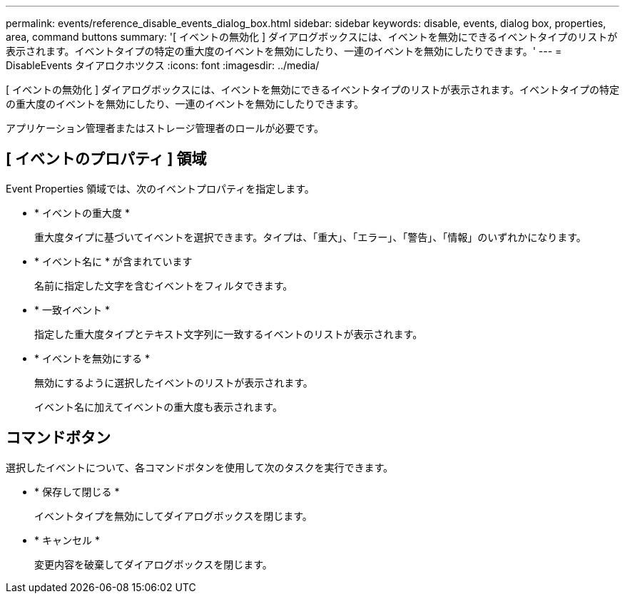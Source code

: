 ---
permalink: events/reference_disable_events_dialog_box.html 
sidebar: sidebar 
keywords: disable, events, dialog box, properties, area, command buttons 
summary: '[ イベントの無効化 ] ダイアログボックスには、イベントを無効にできるイベントタイプのリストが表示されます。イベントタイプの特定の重大度のイベントを無効にしたり、一連のイベントを無効にしたりできます。' 
---
= DisableEvents タイアロクホツクス
:icons: font
:imagesdir: ../media/


[role="lead"]
[ イベントの無効化 ] ダイアログボックスには、イベントを無効にできるイベントタイプのリストが表示されます。イベントタイプの特定の重大度のイベントを無効にしたり、一連のイベントを無効にしたりできます。

アプリケーション管理者またはストレージ管理者のロールが必要です。



== [ イベントのプロパティ ] 領域

Event Properties 領域では、次のイベントプロパティを指定します。

* * イベントの重大度 *
+
重大度タイプに基づいてイベントを選択できます。タイプは、「重大」、「エラー」、「警告」、「情報」のいずれかになります。

* * イベント名に * が含まれています
+
名前に指定した文字を含むイベントをフィルタできます。

* * 一致イベント *
+
指定した重大度タイプとテキスト文字列に一致するイベントのリストが表示されます。

* * イベントを無効にする *
+
無効にするように選択したイベントのリストが表示されます。

+
イベント名に加えてイベントの重大度も表示されます。





== コマンドボタン

選択したイベントについて、各コマンドボタンを使用して次のタスクを実行できます。

* * 保存して閉じる *
+
イベントタイプを無効にしてダイアログボックスを閉じます。

* * キャンセル *
+
変更内容を破棄してダイアログボックスを閉じます。


